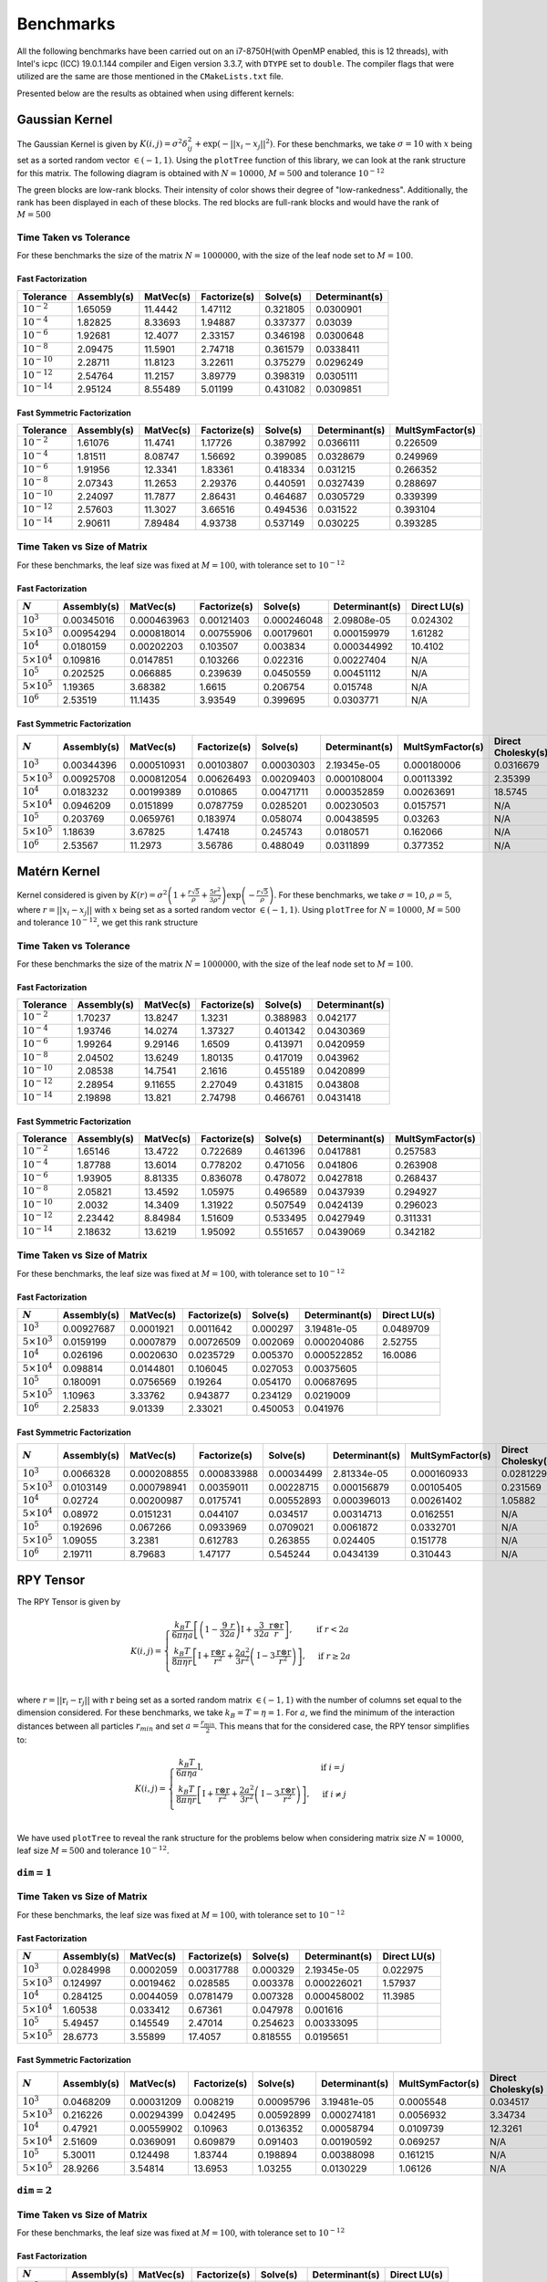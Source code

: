**********
Benchmarks
**********

All the following benchmarks have been carried out on an i7-8750H(with OpenMP enabled, this is 12 threads), with Intel's icpc (ICC) 19.0.1.144 compiler and Eigen version 3.3.7, with ``DTYPE`` set to ``double``. The compiler flags that were utilized are the same are those mentioned in the ``CMakeLists.txt`` file.

Presented below are the results as obtained when using different kernels:

Gaussian Kernel
###############

The Gaussian Kernel is given by :math:`K(i, j) = \sigma^2 \delta_{ij}^2 + \exp(-||x_i - x_j||^2)`. For these benchmarks, we take :math:`\sigma = 10` with :math:`x` being set as a sorted random vector :math:`\in (-1, 1)`. Using the ``plotTree`` function of this library, we can look at the rank structure for this matrix. The following diagram is obtained with :math:`N = 10000`, :math:`M = 500` and tolerance :math:`10^{-12}`

.. image:: images/gaussian_rank_structure.svg
   :width: 400

The green blocks are low-rank blocks. Their intensity of color shows their degree of "low-rankedness". Additionally, the rank has been displayed in each of these blocks. The red blocks are full-rank blocks and would have the rank of :math:`M = 500`

Time Taken vs Tolerance
~~~~~~~~~~~~~~~~~~~~~~~

For these benchmarks the size of the matrix :math:`N = 1000000`, with the size of the leaf node set to :math:`M = 100`.

Fast Factorization
^^^^^^^^^^^^^^^^^^

+----------------+------------+---------+------------+--------+--------------+
|Tolerance       | Assembly(s)|MatVec(s)|Factorize(s)|Solve(s)|Determinant(s)|
+================+============+=========+============+========+==============+ 
|:math:`10^{-2}` | 1.65059    |11.4442  |1.47112     |0.321805|0.0300901     |
+----------------+------------+---------+------------+--------+--------------+ 
|:math:`10^{-4}` | 1.82825    |8.33693  |1.94887     |0.337377|0.03039       |
+----------------+------------+---------+------------+--------+--------------+ 
|:math:`10^{-6}` | 1.92681    |12.4077  |2.33157     |0.346198|0.0300648     |
+----------------+------------+---------+------------+--------+--------------+
|:math:`10^{-8}` | 2.09475    |11.5901  |2.74718     |0.361579|0.0338411     |
+----------------+------------+---------+------------+--------+--------------+ 
|:math:`10^{-10}`| 2.28711    |11.8123  |3.22611     |0.375279|0.0296249     |
+----------------+------------+---------+------------+--------+--------------+ 
|:math:`10^{-12}`| 2.54764    |11.2157  |3.89779     |0.398319|0.0305111     |
+----------------+------------+---------+------------+--------+--------------+ 
|:math:`10^{-14}`| 2.95124    |8.55489  |5.01199     |0.431082|0.0309851     | 
+----------------+------------+---------+------------+--------+--------------+ 

.. image:: images/gaussian1.png
   :width: 600

Fast Symmetric Factorization
^^^^^^^^^^^^^^^^^^^^^^^^^^^^

+----------------+------------+---------+------------+--------+--------------+----------------+
|Tolerance       | Assembly(s)|MatVec(s)|Factorize(s)|Solve(s)|Determinant(s)|MultSymFactor(s)|
+================+============+=========+============+========+==============+================+ 
|:math:`10^{-2}` | 1.61076    |11.4741  |1.17726     |0.387992|0.0366111     |0.226509        |
+----------------+------------+---------+------------+--------+--------------+----------------+ 
|:math:`10^{-4}` | 1.81511    |8.08747  |1.56692     |0.399085|0.0328679     |0.249969        |
+----------------+------------+---------+------------+--------+--------------+----------------+ 
|:math:`10^{-6}` | 1.91956    |12.3341  |1.83361     |0.418334|0.031215      |0.266352        |
+----------------+------------+---------+------------+--------+--------------+----------------+ 
|:math:`10^{-8}` | 2.07343    |11.2653  |2.29376     |0.440591|0.0327439     |0.288697        |
+----------------+------------+---------+------------+--------+--------------+----------------+ 
|:math:`10^{-10}`| 2.24097    |11.7877  |2.86431     |0.464687|0.0305729     |0.339399        |
+----------------+------------+---------+------------+--------+--------------+----------------+ 
|:math:`10^{-12}`| 2.57603    |11.3027  |3.66516     |0.494536|0.031522      |0.393104        |
+----------------+------------+---------+------------+--------+--------------+----------------+ 
|:math:`10^{-14}`| 2.90611    |7.89484  |4.93738     |0.537149|0.030225      |0.393285        | 
+----------------+------------+---------+------------+--------+--------------+----------------+ 

.. image:: images/gaussian2.png
   :width: 600


Time Taken vs Size of Matrix
~~~~~~~~~~~~~~~~~~~~~~~~~~~~

For these benchmarks, the leaf size was fixed at :math:`M = 100`, with tolerance set to :math:`10^{-12}`

Fast Factorization
^^^^^^^^^^^^^^^^^^

+-----------------------+------------+------------+------------+-----------+--------------+----------------+
|:math:`N`              | Assembly(s)|MatVec(s)   |Factorize(s)|Solve(s)   |Determinant(s)|Direct LU(s)    |
+=======================+============+============+============+===========+==============+================+
|:math:`10^{3}`         | 0.00345016 |0.000463963 |0.00121403  |0.000246048|2.09808e-05   |0.024302        |
+-----------------------+------------+------------+------------+-----------+--------------+----------------+
|:math:`5 \times 10^{3}`| 0.00954294 |0.000818014 |0.00755906  |0.00179601 |0.000159979   |1.61282         |
+-----------------------+------------+------------+------------+-----------+--------------+----------------+
|:math:`10^{4}`         | 0.0180159  |0.00202203  |0.103507    |0.003834   |0.000344992   |10.4102         |
+-----------------------+------------+------------+------------+-----------+--------------+----------------+
|:math:`5 \times 10^{4}`| 0.109816   |0.0147851   |0.103266    |0.022316   |0.00227404    |N/A             |
+-----------------------+------------+------------+------------+-----------+--------------+----------------+
|:math:`10^{5}`         | 0.202525   |0.066885    |0.239639    |0.0450559  |0.00451112    |N/A             |
+-----------------------+------------+------------+------------+-----------+--------------+----------------+
|:math:`5 \times 10^{5}`| 1.19365    |3.68382     |1.6615      |0.206754   |0.015748      |N/A             |
+-----------------------+------------+------------+------------+-----------+--------------+----------------+
|:math:`10^{6}`         | 2.53519    |11.1435     |3.93549     |0.399695   |0.0303771     |N/A             |
+-----------------------+------------+------------+------------+-----------+--------------+----------------+

.. image:: images/gaussian3.png
   :width: 600

Fast Symmetric Factorization
^^^^^^^^^^^^^^^^^^^^^^^^^^^^

+-----------------------+------------+-----------+------------+----------+--------------+----------------+------------------+
|:math:`N`              | Assembly(s)|MatVec(s)  |Factorize(s)|Solve(s)  |Determinant(s)|MultSymFactor(s)|Direct Cholesky(s)|
+=======================+============+===========+============+==========+==============+================+==================+
|:math:`10^{3}`         | 0.00344396 |0.000510931|0.00103807  |0.00030303|2.19345e-05   |0.000180006     |0.0316679         |
+-----------------------+------------+-----------+------------+----------+--------------+----------------+------------------+
|:math:`5 \times 10^{3}`| 0.00925708 |0.000812054|0.00626493  |0.00209403|0.000108004   |0.00113392      |2.35399           |
+-----------------------+------------+-----------+------------+----------+--------------+----------------+------------------+
|:math:`10^{4}`         | 0.0183232  |0.00199389 |0.010865    |0.00471711|0.000352859   |0.00263691      |18.5745           |
+-----------------------+------------+-----------+------------+----------+--------------+----------------+------------------+
|:math:`5 \times 10^{4}`| 0.0946209  |0.0151899  |0.0787759   |0.0285201 |0.00230503    |0.0157571       |N/A               |
+-----------------------+------------+-----------+------------+----------+--------------+----------------+------------------+
|:math:`10^{5}`         | 0.203769   |0.0659761  |0.183974    |0.058074  |0.00438595    |0.03263         |N/A               |
+-----------------------+------------+-----------+------------+----------+--------------+----------------+------------------+
|:math:`5 \times 10^{5}`| 1.18639    |3.67825    |1.47418     |0.245743  |0.0180571     |0.162066        |N/A               |
+-----------------------+------------+-----------+------------+----------+--------------+----------------+------------------+
|:math:`10^{6}`         | 2.53567    |11.2973    |3.56786     |0.488049  |0.0311899     |0.377352        |N/A               |
+-----------------------+------------+-----------+------------+----------+--------------+----------------+------------------+

.. image:: images/gaussian4.png
   :width: 600

Matérn Kernel
#############

Kernel considered is given by :math:`K(r) = \sigma^2 \left(1 + \frac{r \sqrt{5}}{\rho} + \frac{5 r^2}{3 \rho^2}\right)\exp{\left(-\frac{r \sqrt{5}}{\rho}\right)}`. For these benchmarks, we take :math:`\sigma = 10`, :math:`\rho = 5`, where :math:`r = ||x_i - x_j||` with :math:`x` being set as a sorted random vector :math:`\in (-1, 1)`. Using ``plotTree`` for :math:`N = 10000`, :math:`M = 500` and tolerance :math:`10^{-12}`, we get this rank structure

.. image:: images/matern_rank_structure.svg
   :width: 400

Time Taken vs Tolerance
~~~~~~~~~~~~~~~~~~~~~~~

For these benchmarks the size of the matrix :math:`N = 1000000`, with the size of the leaf node set to :math:`M = 100`.

Fast Factorization
^^^^^^^^^^^^^^^^^^

+----------------+------------+---------+------------+--------+--------------+
|Tolerance       | Assembly(s)|MatVec(s)|Factorize(s)|Solve(s)|Determinant(s)|
+================+============+=========+============+========+==============+ 
|:math:`10^{-2}` | 1.70237    |13.8247  |1.3231      |0.388983|0.042177      |
+----------------+------------+---------+------------+--------+--------------+ 
|:math:`10^{-4}` | 1.93746    |14.0274  |1.37327     |0.401342|0.0430369     |
+----------------+------------+---------+------------+--------+--------------+ 
|:math:`10^{-6}` | 1.99264    |9.29146  |1.6509      |0.413971|0.0420959     |
+----------------+------------+---------+------------+--------+--------------+
|:math:`10^{-8}` | 2.04502    |13.6249  |1.80135     |0.417019|0.043962      |
+----------------+------------+---------+------------+--------+--------------+ 
|:math:`10^{-10}`| 2.08538    |14.7541  |2.1616      |0.455189|0.0420899     |
+----------------+------------+---------+------------+--------+--------------+ 
|:math:`10^{-12}`| 2.28954    |9.11655  |2.27049     |0.431815|0.043808      |
+----------------+------------+---------+------------+--------+--------------+ 
|:math:`10^{-14}`| 2.19898    |13.821   |2.74798     |0.466761|0.0431418     | 
+----------------+------------+---------+------------+--------+--------------+ 

.. image:: images/matern1.png
   :width: 600

Fast Symmetric Factorization
^^^^^^^^^^^^^^^^^^^^^^^^^^^^

+----------------+------------+---------+------------+--------+--------------+----------------+
|Tolerance       | Assembly(s)|MatVec(s)|Factorize(s)|Solve(s)|Determinant(s)|MultSymFactor(s)|
+================+============+=========+============+========+==============+================+ 
|:math:`10^{-2}` | 1.65146    |13.4722  |0.722689    |0.461396|0.0417881     |0.257583        |
+----------------+------------+---------+------------+--------+--------------+----------------+ 
|:math:`10^{-4}` | 1.87788    |13.6014  |0.778202    |0.471056|0.041806      |0.263908        |
+----------------+------------+---------+------------+--------+--------------+----------------+ 
|:math:`10^{-6}` | 1.93905    |8.81335  |0.836078    |0.478072|0.0427818     |0.268437        |
+----------------+------------+---------+------------+--------+--------------+----------------+ 
|:math:`10^{-8}` | 2.05821    |13.4592  |1.05975     |0.496589|0.0437939     |0.294927        |
+----------------+------------+---------+------------+--------+--------------+----------------+ 
|:math:`10^{-10}`| 2.0032     |14.3409  |1.31922     |0.507549|0.0424139     |0.296023        |
+----------------+------------+---------+------------+--------+--------------+----------------+ 
|:math:`10^{-12}`| 2.23442    |8.84984  |1.51609     |0.533495|0.0427949     |0.311331        |
+----------------+------------+---------+------------+--------+--------------+----------------+ 
|:math:`10^{-14}`| 2.18632    |13.6219  |1.95092     |0.551657|0.0439069     |0.342182        | 
+----------------+------------+---------+------------+--------+--------------+----------------+ 

.. image:: images/matern2.png
   :width: 600


Time Taken vs Size of Matrix
~~~~~~~~~~~~~~~~~~~~~~~~~~~~

For these benchmarks, the leaf size was fixed at :math:`M = 100`, with tolerance set to :math:`10^{-12}`

Fast Factorization
^^^^^^^^^^^^^^^^^^

+-----------------------+------------+---------+------------+--------+--------------+----------------+
|:math:`N`              | Assembly(s)|MatVec(s)|Factorize(s)|Solve(s)|Determinant(s)|Direct LU(s)    |
+=======================+============+=========+============+========+==============+================+
|:math:`10^{3}`         | 0.00927687 |0.0001921|0.0011642   |0.000297|3.19481e-05   |0.0489709       |
+-----------------------+------------+---------+------------+--------+--------------+----------------+
|:math:`5 \times 10^{3}`| 0.0159199  |0.0007879|0.00726509  |0.002069|0.000204086   |2.52755         |
+-----------------------+------------+---------+------------+--------+--------------+----------------+
|:math:`10^{4}`         | 0.026196   |0.0020630|0.0235729   |0.005370|0.000522852   |16.0086         |
+-----------------------+------------+---------+------------+--------+--------------+----------------+
|:math:`5 \times 10^{4}`| 0.098814   |0.0144801|0.106045    |0.027053|0.00375605    |                |
+-----------------------+------------+---------+------------+--------+--------------+----------------+
|:math:`10^{5}`         | 0.180091   |0.0756569|0.19264     |0.054170|0.00687695    |                |
+-----------------------+------------+---------+------------+--------+--------------+----------------+
|:math:`5 \times 10^{5}`| 1.10963    |3.33762  |0.943877    |0.234129|0.0219009     |                |
+-----------------------+------------+---------+------------+--------+--------------+----------------+
|:math:`10^{6}`         | 2.25833    |9.01339  |2.33021     |0.450053|0.041976      |                |
+-----------------------+------------+---------+------------+--------+--------------+----------------+

.. image:: images/matern3.png
   :width: 600

Fast Symmetric Factorization
^^^^^^^^^^^^^^^^^^^^^^^^^^^^

+-----------------------+------------+-----------+------------+----------+--------------+----------------+------------------+
|:math:`N`              | Assembly(s)|MatVec(s)  |Factorize(s)|Solve(s)  |Determinant(s)|MultSymFactor(s)|Direct Cholesky(s)|
+=======================+============+===========+============+==========+==============+================+==================+
|:math:`10^{3}`         | 0.0066328  |0.000208855|0.000833988 |0.00034499|2.81334e-05   |0.000160933     |0.0281229         |
+-----------------------+------------+-----------+------------+----------+--------------+----------------+------------------+
|:math:`5 \times 10^{3}`| 0.0103149  |0.000798941|0.00359011  |0.00228715|0.000156879   |0.00105405      |0.231569          |
+-----------------------+------------+-----------+------------+----------+--------------+----------------+------------------+
|:math:`10^{4}`         | 0.02724    |0.00200987 |0.0175741   |0.00552893|0.000396013   |0.00261402      |1.05882           |
+-----------------------+------------+-----------+------------+----------+--------------+----------------+------------------+
|:math:`5 \times 10^{4}`| 0.08972    |0.0151231  |0.044107    |0.034517  |0.00314713    |0.0162551       |N/A               |
+-----------------------+------------+-----------+------------+----------+--------------+----------------+------------------+
|:math:`10^{5}`         | 0.192696   |0.067266   |0.0933969   |0.0709021 |0.0061872     |0.0332701       |N/A               |
+-----------------------+------------+-----------+------------+----------+--------------+----------------+------------------+
|:math:`5 \times 10^{5}`| 1.09055    |3.2381     |0.612783    |0.263855  |0.024405      |0.151778        |N/A               |
+-----------------------+------------+-----------+------------+----------+--------------+----------------+------------------+
|:math:`10^{6}`         | 2.19711    |8.79683    |1.47177     |0.545244  |0.0434139     |0.310443        |N/A               |
+-----------------------+------------+-----------+------------+----------+--------------+----------------+------------------+

.. image:: images/matern4.png
   :width: 600

RPY Tensor
##########

The RPY Tensor is given by

.. math::
    K(i, j) = 
    \begin{cases}
        \frac{k_B T}{6 \pi \eta a} \left[\left(1 - \frac{9}{32} \frac{r}{a}\right)\textbf{I} + \frac{3}{32a} \frac{\textbf{r} \otimes \textbf{r}}{r}\right] , & \text{if } r < 2a \\
        \frac{k_B T}{8 \pi \eta r} \left[\textbf{I} + \frac{\textbf{r} \otimes \textbf{r}}{r^2} + \frac{2a^2}{3r^2}\left(\textbf{I} - 3 \frac{\textbf{r} \otimes \textbf{r}}{r^2}\right)\right] , & \text{if } r \geq 2a \\
    \end{cases}

where :math:`r = ||\textbf{r}_i - \textbf{r}_j||` with :math:`\textbf{r}` being set as a sorted random matrix :math:`\in (-1, 1)` with the number of columns set equal to the dimension considered. For these benchmarks, we take :math:`k_B = T = \eta = 1`. For :math:`a`, we find the minimum of the interaction distances between all particles :math:`r_{min}` and set :math:`a = \frac{r_{min}}{2}`. This means that for the considered case, the RPY tensor simplifies to:

.. math::
    K(i, j) = 
    \begin{cases}
        \frac{k_B T}{6 \pi \eta a} \textbf{I} , & \text{if } i = j \\
        \frac{k_B T}{8 \pi \eta r} \left[\textbf{I} + \frac{\textbf{r} \otimes \textbf{r}}{r^2} + \frac{2a^2}{3r^2}\left(\textbf{I} - 3 \frac{\textbf{r} \otimes \textbf{r}}{r^2}\right)\right] , & \text{if } i \neq j \\
    \end{cases}

We have used ``plotTree`` to reveal the rank structure for the problems below when considering matrix size :math:`N = 10000`, leaf size :math:`M = 500` and tolerance :math:`10^{-12}`.

:math:`\texttt{dim} = 1`
~~~~~~~~~~~~~~~~~~~~~~~~

.. image:: images/RPY_rank_structure_dim1.svg
   :width: 400


Time Taken vs Size of Matrix
~~~~~~~~~~~~~~~~~~~~~~~~~~~~

For these benchmarks, the leaf size was fixed at :math:`M = 100`, with tolerance set to :math:`10^{-12}`

Fast Factorization
^^^^^^^^^^^^^^^^^^

+-----------------------+------------+---------+------------+--------+--------------+----------------+
|:math:`N`              | Assembly(s)|MatVec(s)|Factorize(s)|Solve(s)|Determinant(s)|Direct LU(s)    |
+=======================+============+=========+============+========+==============+================+
|:math:`10^{3}`         | 0.0284998  |0.0002059|0.00317788  |0.000329|2.19345e-05   |0.022975        |
+-----------------------+------------+---------+------------+--------+--------------+----------------+
|:math:`5 \times 10^{3}`| 0.124997   |0.0019462|0.028585    |0.003378|0.000226021   |1.57937         |
+-----------------------+------------+---------+------------+--------+--------------+----------------+
|:math:`10^{4}`         | 0.284125   |0.0044059|0.0781479   |0.007328|0.000458002   |11.3985         |
+-----------------------+------------+---------+------------+--------+--------------+----------------+
|:math:`5 \times 10^{4}`| 1.60538    |0.033412 |0.67361     |0.047978|0.001616      |                |
+-----------------------+------------+---------+------------+--------+--------------+----------------+
|:math:`10^{5}`         | 5.49457    |0.145549 |2.47014     |0.254623|0.00333095    |                |
+-----------------------+------------+---------+------------+--------+--------------+----------------+
|:math:`5 \times 10^{5}`| 28.6773    |3.55899  |17.4057     |0.818555|0.0195651     |                |
+-----------------------+------------+---------+------------+--------+--------------+----------------+

.. image:: images/RPY1.png
   :width: 600

Fast Symmetric Factorization
^^^^^^^^^^^^^^^^^^^^^^^^^^^^

+-----------------------+------------+-----------+------------+----------+--------------+----------------+------------------+
|:math:`N`              | Assembly(s)|MatVec(s)  |Factorize(s)|Solve(s)  |Determinant(s)|MultSymFactor(s)|Direct Cholesky(s)|
+=======================+============+===========+============+==========+==============+================+==================+
|:math:`10^{3}`         | 0.0468209  |0.00031209 |0.008219    |0.00095796|3.19481e-05   |0.0005548       |0.034517          |
+-----------------------+------------+-----------+------------+----------+--------------+----------------+------------------+
|:math:`5 \times 10^{3}`| 0.216226   |0.00294399 |0.042495    |0.00592899|0.000274181   |0.0056932       |3.34734           |
+-----------------------+------------+-----------+------------+----------+--------------+----------------+------------------+
|:math:`10^{4}`         | 0.47921    |0.00559902 |0.10963     |0.0136352 |0.00058794    |0.0109739       |12.3261           |
+-----------------------+------------+-----------+------------+----------+--------------+----------------+------------------+
|:math:`5 \times 10^{4}`| 2.51609    |0.0369091  |0.609879    |0.091403  |0.00190592    |0.069257        |N/A               |
+-----------------------+------------+-----------+------------+----------+--------------+----------------+------------------+
|:math:`10^{5}`         | 5.30011    |0.124498   |1.83744     |0.198894  |0.00388098    |0.161215        |N/A               |
+-----------------------+------------+-----------+------------+----------+--------------+----------------+------------------+
|:math:`5 \times 10^{5}`| 28.9266    |3.54814    |13.6953     |1.03255   |0.0130229     |1.06126         |N/A               |
+-----------------------+------------+-----------+------------+----------+--------------+----------------+------------------+

.. image:: images/RPY2.png
   :width: 600

:math:`\texttt{dim} = 2`
~~~~~~~~~~~~~~~~~~~~~~~~

.. image:: images/RPY_rank_structure_dim2.svg
   :width: 400


Time Taken vs Size of Matrix
~~~~~~~~~~~~~~~~~~~~~~~~~~~~

For these benchmarks, the leaf size was fixed at :math:`M = 100`, with tolerance set to :math:`10^{-12}`

Fast Factorization
^^^^^^^^^^^^^^^^^^

+-----------------------+------------+---------+------------+--------+--------------+----------------+
|:math:`N`              | Assembly(s)|MatVec(s)|Factorize(s)|Solve(s)|Determinant(s)|Direct LU(s)    |
+=======================+============+=========+============+========+==============+================+
|:math:`10^{3}`         | 0.237684   |0.0022819|0.161561    |0.003957|0.000130177   |0.0220509       |
+-----------------------+------------+---------+------------+--------+--------------+----------------+
|:math:`2 \times 10^{3}`| 0.854779   |0.0138352|0.728164    |0.013024|0.000378847   |0.148836        |
+-----------------------+------------+---------+------------+--------+--------------+----------------+
|:math:`4 \times 10^{3}`| 3.31121    |0.0200999|2.52401     |0.037282|0.000866175   |0.88069         |
+-----------------------+------------+---------+------------+--------+--------------+----------------+
|:math:`8 \times 10^{3}`| 15.0432    |0.0863769|10.1511     |0.120667|0.00184798    |6.3137          |
+-----------------------+------------+---------+------------+--------+--------------+----------------+
|:math:`1.6\times10^{4}`| 63.8282    |0.278127 |53.9138     |0.46551 |0.0048461     |55.4166         |
+-----------------------+------------+---------+------------+--------+--------------+----------------+

.. image:: images/RPY3.png
   :width: 600

Fast Symmetric Factorization
^^^^^^^^^^^^^^^^^^^^^^^^^^^^

+-----------------------+------------+-----------+------------+----------+--------------+----------------+------------------+
|:math:`N`              | Assembly(s)|MatVec(s)  |Factorize(s)|Solve(s)  |Determinant(s)|MultSymFactor(s)|Direct Cholesky(s)|
+=======================+============+===========+============+==========+==============+================+==================+
|:math:`10^{3}`         | 0.375776   |0.00342607 |0.24704     |0.00635099|0.000114918   |0.0118291       |0.026149          |
+-----------------------+------------+-----------+------------+----------+--------------+----------------+------------------+
|:math:`2 \times 10^{3}`| 1.35015    |0.00995803 |1.05952     |0.0212729 |0.000280142   |0.0441241       |0.130154          |
+-----------------------+------------+-----------+------------+----------+--------------+----------------+------------------+
|:math:`4 \times 10^{3}`| 4.89776    |0.0418921  |4.12168     |0.107635  |0.000642061   |0.142907        |1.49561           |
+-----------------------+------------+-----------+------------+----------+--------------+----------------+------------------+
|:math:`8 \times 10^{3}`| 19.4326    |0.0971079  |16.3962     |0.201411  |0.00139117    |0.547673        |6.13806           |
+-----------------------+------------+-----------+------------+----------+--------------+----------------+------------------+
|:math:`1.6\times10^{4}`| 79.2166    |0.539779   |66.3061     |0.716309  |0.00301003    |2.18507         |52.0411           |
+-----------------------+------------+-----------+------------+----------+--------------+----------------+------------------+

.. image:: images/RPY4.png
   :width: 600

:math:`\texttt{dim} = 3`
~~~~~~~~~~~~~~~~~~~~~~~~

.. image:: images/RPY_rank_structure_dim3.svg
   :width: 400

For these benchmarks, the leaf size was fixed at :math:`M = 100`, with tolerance set to :math:`10^{-12}`

Fast Factorization
^^^^^^^^^^^^^^^^^^

+-----------------------+------------+---------+------------+--------+--------------+----------------+
|:math:`N`              | Assembly(s)|MatVec(s)|Factorize(s)|Solve(s)|Determinant(s)|Direct LU(s)    |
+=======================+============+=========+============+========+==============+================+
|:math:`999`            | 0.637549   |0.0138719|0.357686    |0.006175|0.000198841   |0.0427179       |
+-----------------------+------------+---------+------------+--------+--------------+----------------+
|:math:`2 \times 999`   | 2.67525    |0.0112109|1.915       |0.026588|0.000624895   |0.209663        |
+-----------------------+------------+---------+------------+--------+--------------+----------------+
|:math:`3 \times 999`   | 7.72688    |0.0243111|5.49087     |0.056867|0.000961065   |0.608226        |
+-----------------------+------------+---------+------------+--------+--------------+----------------+
|:math:`4 \times 999`   | 16.6299    |0.0466208|12.8754     |0.105617|0.00150394    |1.26595         |
+-----------------------+------------+---------+------------+--------+--------------+----------------+
|:math:`5 \times 999`   | 31.9858    |0.078845 |24.7647     |0.169478|0.00192094    |2.26981         |
+-----------------------+------------+---------+------------+--------+--------------+----------------+
|:math:`6 \times 999`   | 48.5977    |0.114865 |41.1307     |0.241243|0.00212693    |3.69254         |
+-----------------------+------------+---------+------------+--------+--------------+----------------+
|:math:`7 \times 999`   | 76.1404    |0.159873 |64.5563     |0.32299 |0.00276279    |5.80262         |
+-----------------------+------------+---------+------------+--------+--------------+----------------+
|:math:`8 \times 999`   | 105.803    |0.238746 |91.5038     |0.405407|0.00317407    |8.46848         |
+-----------------------+------------+---------+------------+--------+--------------+----------------+

Fast Symmetric Factorization
^^^^^^^^^^^^^^^^^^^^^^^^^^^^

+--------------------+------------+-----------+------------+----------+--------------+----------------+------------------+
|:math:`N`           | Assembly(s)|MatVec(s)  |Factorize(s)|Solve(s)  |Determinant(s)|MultSymFactor(s)|Direct Cholesky(s)|
+====================+============+===========+============+==========+==============+================+==================+
|:math:`999`         | 0.60924    |0.00287509 |0.303544    |0.00726318|0.000123978   |0.012032        |0.046663          |
+--------------------+------------+-----------+------------+----------+--------------+----------------+------------------+
|:math:`2 \times 999`| 2.88964    |0.0122139  |1.91556     |0.0310731 |0.000324965   |0.107921        |0.294039          |
+--------------------+------------+-----------+------------+----------+--------------+----------------+------------------+
|:math:`3 \times 999`| 8.15757    |0.029355   |5.2501      |0.079915  |0.000537872   |0.291421        |0.848032          |
+--------------------+------------+-----------+------------+----------+--------------+----------------+------------------+
|:math:`4 \times 999`| 17.7442    |0.055275   |12.4843     |0.159855  |0.000857115   |0.527207        |1.91446           |
+--------------------+------------+-----------+------------+----------+--------------+----------------+------------------+
|:math:`5 \times 999`| 33.741     |0.08866    |23.0541     |0.211891  |0.000997066   |0.891842        |3.62749           |
+--------------------+------------+-----------+------------+----------+--------------+----------------+------------------+
|:math:`6 \times 999`| 50.7127    |0.150594   |39.2222     |0.302245  |0.00147223    |1.60647         |6.26212           |
+--------------------+------------+-----------+------------+----------+--------------+----------------+------------------+
|:math:`7 \times 999`| 77.2103    |0.175368   |60.007      |0.388988  |0.00160313    |2.15237         |9.70271           |
+--------------------+------------+-----------+------------+----------+--------------+----------------+------------------+
|:math:`8 \times 999`| 103.913    |0.232704   |82.881      |0.490437  |0.00186086    |2.67931         |14.0804           |
+--------------------+------------+-----------+------------+----------+--------------+----------------+------------------+
